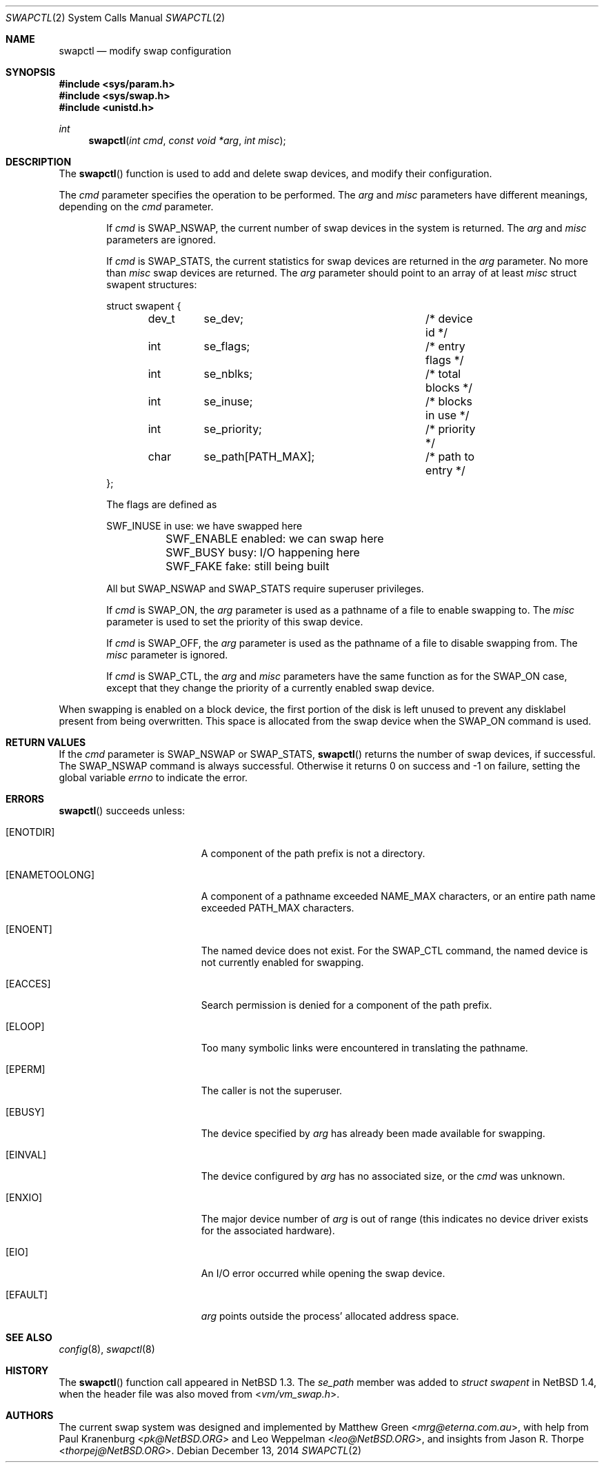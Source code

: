 .\"	$OpenBSD: swapctl.2,v 1.20 2014/12/13 10:27:50 schwarze Exp $
.\"	$NetBSD: swapctl.2,v 1.10 1998/08/29 17:11:09 mrg Exp $
.\"
.\" Copyright (c) 1997 Matthew R. Green
.\" Copyright (c) 1980, 1991, 1993
.\"	The Regents of the University of California.  All rights reserved.
.\"
.\" Redistribution and use in source and binary forms, with or without
.\" modification, are permitted provided that the following conditions
.\" are met:
.\" 1. Redistributions of source code must retain the above copyright
.\"    notice, this list of conditions and the following disclaimer.
.\" 2. Redistributions in binary form must reproduce the above copyright
.\"    notice, this list of conditions and the following disclaimer in the
.\"    documentation and/or other materials provided with the distribution.
.\" 3. Neither the name of the University nor the names of its contributors
.\"    may be used to endorse or promote products derived from this software
.\"    without specific prior written permission.
.\"
.\" THIS SOFTWARE IS PROVIDED BY THE REGENTS AND CONTRIBUTORS ``AS IS'' AND
.\" ANY EXPRESS OR IMPLIED WARRANTIES, INCLUDING, BUT NOT LIMITED TO, THE
.\" IMPLIED WARRANTIES OF MERCHANTABILITY AND FITNESS FOR A PARTICULAR PURPOSE
.\" ARE DISCLAIMED.  IN NO EVENT SHALL THE REGENTS OR CONTRIBUTORS BE LIABLE
.\" FOR ANY DIRECT, INDIRECT, INCIDENTAL, SPECIAL, EXEMPLARY, OR CONSEQUENTIAL
.\" DAMAGES (INCLUDING, BUT NOT LIMITED TO, PROCUREMENT OF SUBSTITUTE GOODS
.\" OR SERVICES; LOSS OF USE, DATA, OR PROFITS; OR BUSINESS INTERRUPTION)
.\" HOWEVER CAUSED AND ON ANY THEORY OF LIABILITY, WHETHER IN CONTRACT, STRICT
.\" LIABILITY, OR TORT (INCLUDING NEGLIGENCE OR OTHERWISE) ARISING IN ANY WAY
.\" OUT OF THE USE OF THIS SOFTWARE, EVEN IF ADVISED OF THE POSSIBILITY OF
.\" SUCH DAMAGE.
.\"
.Dd $Mdocdate: December 13 2014 $
.Dt SWAPCTL 2
.Os
.Sh NAME
.Nm swapctl
.Nd modify swap configuration
.Sh SYNOPSIS
.In sys/param.h
.In sys/swap.h
.In unistd.h
.Ft int
.Fn swapctl "int cmd" "const void *arg" "int misc"
.Sh DESCRIPTION
The
.Fn swapctl
function is used to add and delete swap devices, and modify their
configuration.
.Pp
The
.Fa cmd
parameter specifies the operation to be performed.
The
.Fa arg
and
.Fa misc
parameters have different meanings, depending on the
.Fa cmd
parameter.
.Bl -item -offset indent
.It
If
.Fa cmd
is
.Dv SWAP_NSWAP ,
the current number of swap devices in the system is returned.
The
.Fa arg
and
.Fa misc
parameters are ignored.
.It
If
.Fa cmd
is
.Dv SWAP_STATS ,
the current statistics for swap devices are returned in the
.Fa arg
parameter.
No more than
.Fa misc
swap devices are returned.
The
.Fa arg
parameter should point to an array of at least
.Fa misc
struct swapent structures:
.Bd -literal
struct swapent {
	dev_t	se_dev;			/* device id */
	int	se_flags;		/* entry flags */
	int	se_nblks;		/* total blocks */
	int	se_inuse;		/* blocks in use */
	int	se_priority;		/* priority */
	char	se_path[PATH_MAX];	/* path to entry */
};
.Ed
.Pp
The flags are defined as
.Bd -literal
	SWF_INUSE       in use: we have swapped here
	SWF_ENABLE      enabled: we can swap here
	SWF_BUSY        busy: I/O happening here
	SWF_FAKE        fake: still being built
.Ed
.Pp
All but
.Dv SWAP_NSWAP
and
.Dv SWAP_STATS
require superuser privileges.
.It
If
.Fa cmd
is
.Dv SWAP_ON ,
the
.Fa arg
parameter is used as a pathname of a file to enable swapping to.
The
.Fa misc
parameter is used to set the priority of this swap device.
.It
If
.Fa cmd
is
.Dv SWAP_OFF ,
the
.Fa arg
parameter is used as the pathname of a file to disable swapping from.
The
.Fa misc
parameter is ignored.
.It
If
.Fa cmd
is
.Dv SWAP_CTL ,
the
.Fa arg
and
.Fa misc
parameters have the same function as for the
.Dv SWAP_ON
case, except that they change the priority of a currently enabled swap device.
.El
.Pp
When swapping is enabled on a block device, the first portion of the disk is
left unused to prevent any disklabel present from being overwritten.
This space is allocated from the swap device when the
.Dv SWAP_ON
command is used.
.Sh RETURN VALUES
If the
.Fa cmd
parameter is
.Dv SWAP_NSWAP
or
.Dv SWAP_STATS ,
.Fn swapctl
returns the number of swap devices, if successful.
The
.Dv SWAP_NSWAP
command is always successful.
Otherwise it returns 0 on success and \-1 on failure,
setting the global variable
.Va errno
to indicate the error.
.Sh ERRORS
.Fn swapctl
succeeds unless:
.Bl -tag -width Er
.It Bq Er ENOTDIR
A component of the path prefix is not a directory.
.It Bq Er ENAMETOOLONG
A component of a pathname exceeded
.Dv NAME_MAX
characters, or an entire path name exceeded
.Dv PATH_MAX
characters.
.It Bq Er ENOENT
The named device does not exist.
For the
.Dv SWAP_CTL
command, the named device is not currently enabled for swapping.
.It Bq Er EACCES
Search permission is denied for a component of the path prefix.
.It Bq Er ELOOP
Too many symbolic links were encountered in translating the pathname.
.It Bq Er EPERM
The caller is not the superuser.
.It Bq Er EBUSY
The device specified by
.Fa arg
has already been made available for swapping.
.It Bq Er EINVAL
The device configured by
.Fa arg
has no associated size, or the
.Fa cmd
was unknown.
.It Bq Er ENXIO
The major device number of
.Fa arg
is out of range (this indicates no device driver exists
for the associated hardware).
.It Bq Er EIO
An I/O error occurred while opening the swap device.
.It Bq Er EFAULT
.Fa arg
points outside the process' allocated address space.
.El
.Sh SEE ALSO
.Xr config 8 ,
.Xr swapctl 8
.Sh HISTORY
The
.Fn swapctl
function call appeared in
.Nx 1.3 .
The
.Fa se_path
member was added to
.Vt struct swapent
in
.Nx 1.4 ,
when the header file was also moved from
.In vm/vm_swap.h .
.Sh AUTHORS
.An -nosplit
The current swap system was designed and implemented by
.An Matthew Green Aq Mt mrg@eterna.com.au ,
with help from
.An Paul Kranenburg Aq Mt pk@NetBSD.ORG
and
.An Leo Weppelman Aq Mt leo@NetBSD.ORG ,
and insights from
.An Jason R. Thorpe Aq Mt thorpej@NetBSD.ORG .
